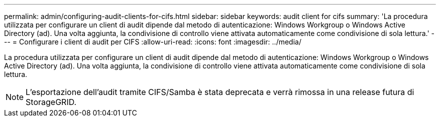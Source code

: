 ---
permalink: admin/configuring-audit-clients-for-cifs.html 
sidebar: sidebar 
keywords: audit client for cifs 
summary: 'La procedura utilizzata per configurare un client di audit dipende dal metodo di autenticazione: Windows Workgroup o Windows Active Directory (ad). Una volta aggiunta, la condivisione di controllo viene attivata automaticamente come condivisione di sola lettura.' 
---
= Configurare i client di audit per CIFS
:allow-uri-read: 
:icons: font
:imagesdir: ../media/


[role="lead"]
La procedura utilizzata per configurare un client di audit dipende dal metodo di autenticazione: Windows Workgroup o Windows Active Directory (ad). Una volta aggiunta, la condivisione di controllo viene attivata automaticamente come condivisione di sola lettura.


NOTE: L'esportazione dell'audit tramite CIFS/Samba è stata deprecata e verrà rimossa in una release futura di StorageGRID.
